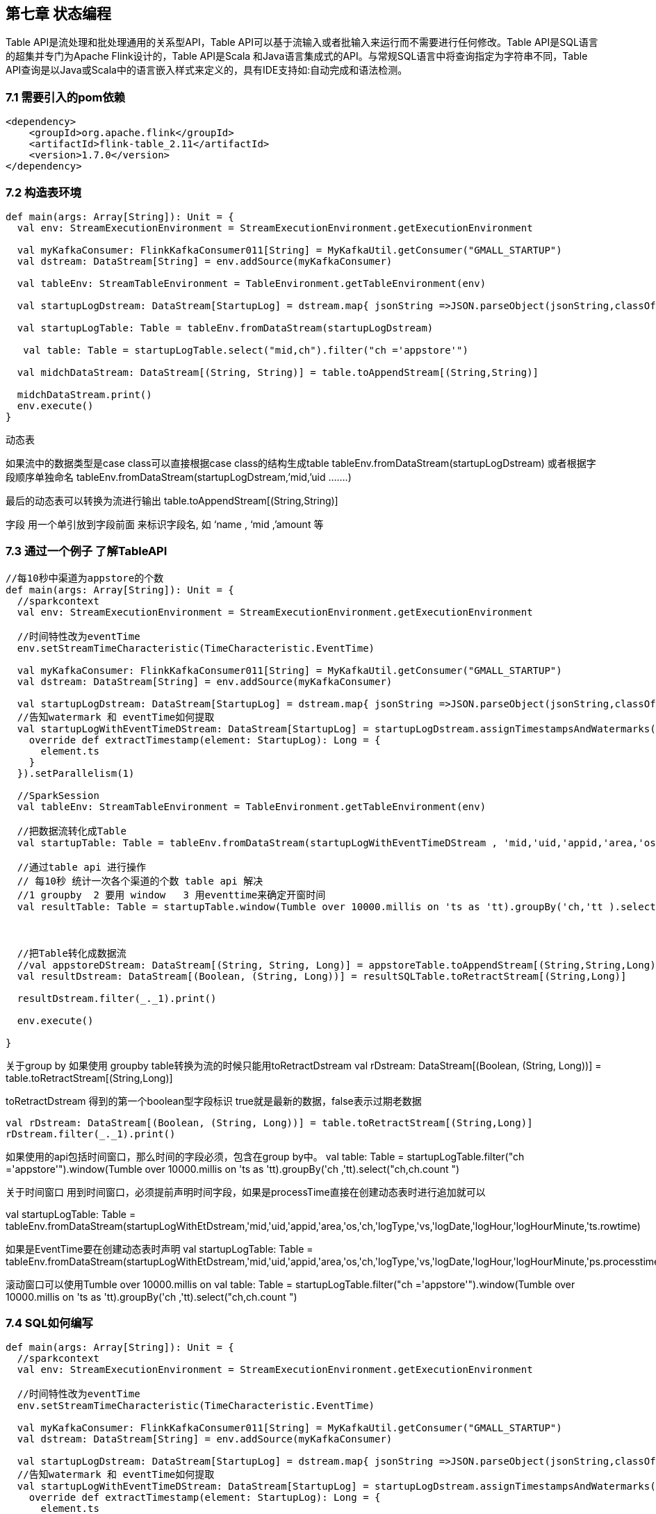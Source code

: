 == 第七章 状态编程

Table API是流处理和批处理通用的关系型API，Table API可以基于流输入或者批输入来运行而不需要进行任何修改。Table API是SQL语言的超集并专门为Apache Flink设计的，Table API是Scala 和Java语言集成式的API。与常规SQL语言中将查询指定为字符串不同，Table API查询是以Java或Scala中的语言嵌入样式来定义的，具有IDE支持如:自动完成和语法检测。

=== 7.1 需要引入的pom依赖

----
<dependency>
    <groupId>org.apache.flink</groupId>
    <artifactId>flink-table_2.11</artifactId>
    <version>1.7.0</version>
</dependency>
----

=== 7.2 构造表环境

----
def main(args: Array[String]): Unit = {
  val env: StreamExecutionEnvironment = StreamExecutionEnvironment.getExecutionEnvironment

  val myKafkaConsumer: FlinkKafkaConsumer011[String] = MyKafkaUtil.getConsumer("GMALL_STARTUP")
  val dstream: DataStream[String] = env.addSource(myKafkaConsumer)

  val tableEnv: StreamTableEnvironment = TableEnvironment.getTableEnvironment(env)

  val startupLogDstream: DataStream[StartupLog] = dstream.map{ jsonString =>JSON.parseObject(jsonString,classOf[StartupLog]) }

  val startupLogTable: Table = tableEnv.fromDataStream(startupLogDstream)

   val table: Table = startupLogTable.select("mid,ch").filter("ch ='appstore'")

  val midchDataStream: DataStream[(String, String)] = table.toAppendStream[(String,String)]

  midchDataStream.print()
  env.execute()
}
----


动态表

如果流中的数据类型是case class可以直接根据case class的结构生成table
tableEnv.fromDataStream(startupLogDstream)  
或者根据字段顺序单独命名
tableEnv.fromDataStream(startupLogDstream,’mid,’uid  .......)  

最后的动态表可以转换为流进行输出
table.toAppendStream[(String,String)]


字段
 用一个单引放到字段前面 来标识字段名, 如 ‘name , ‘mid ,’amount 等

=== 7.3 通过一个例子 了解TableAPI 

----
//每10秒中渠道为appstore的个数
def main(args: Array[String]): Unit = {
  //sparkcontext
  val env: StreamExecutionEnvironment = StreamExecutionEnvironment.getExecutionEnvironment

  //时间特性改为eventTime
  env.setStreamTimeCharacteristic(TimeCharacteristic.EventTime)

  val myKafkaConsumer: FlinkKafkaConsumer011[String] = MyKafkaUtil.getConsumer("GMALL_STARTUP")
  val dstream: DataStream[String] = env.addSource(myKafkaConsumer)

  val startupLogDstream: DataStream[StartupLog] = dstream.map{ jsonString =>JSON.parseObject(jsonString,classOf[StartupLog]) }
  //告知watermark 和 eventTime如何提取
  val startupLogWithEventTimeDStream: DataStream[StartupLog] = startupLogDstream.assignTimestampsAndWatermarks(new BoundedOutOfOrdernessTimestampExtractor[StartupLog](Time.seconds(0L)) {
    override def extractTimestamp(element: StartupLog): Long = {
      element.ts
    }
  }).setParallelism(1)

  //SparkSession
  val tableEnv: StreamTableEnvironment = TableEnvironment.getTableEnvironment(env)

  //把数据流转化成Table
  val startupTable: Table = tableEnv.fromDataStream(startupLogWithEventTimeDStream , 'mid,'uid,'appid,'area,'os,'ch,'logType,'vs,'logDate,'logHour,'logHourMinute,'ts.rowtime)

  //通过table api 进行操作
  // 每10秒 统计一次各个渠道的个数 table api 解决
  //1 groupby  2 要用 window   3 用eventtime来确定开窗时间
  val resultTable: Table = startupTable.window(Tumble over 10000.millis on 'ts as 'tt).groupBy('ch,'tt ).select( 'ch, 'ch.count)
 
 

  //把Table转化成数据流
  //val appstoreDStream: DataStream[(String, String, Long)] = appstoreTable.toAppendStream[(String,String,Long)]
  val resultDstream: DataStream[(Boolean, (String, Long))] = resultSQLTable.toRetractStream[(String,Long)]

  resultDstream.filter(_._1).print()

  env.execute()

}
----

关于group by 
如果使用 groupby table转换为流的时候只能用toRetractDstream 
  val rDstream: DataStream[(Boolean, (String, Long))] = table.toRetractStream[(String,Long)]

toRetractDstream 得到的第一个boolean型字段标识 true就是最新的数据，false表示过期老数据
 
  val rDstream: DataStream[(Boolean, (String, Long))] = table.toRetractStream[(String,Long)]
  rDstream.filter(_._1).print()

如果使用的api包括时间窗口，那么时间的字段必须，包含在group by中。
  val table: Table = startupLogTable.filter("ch ='appstore'").window(Tumble over 10000.millis on 'ts as 'tt).groupBy('ch ,'tt).select("ch,ch.count ")


关于时间窗口
用到时间窗口，必须提前声明时间字段，如果是processTime直接在创建动态表时进行追加就可以

val startupLogTable: Table = tableEnv.fromDataStream(startupLogWithEtDstream,'mid,'uid,'appid,'area,'os,'ch,'logType,'vs,'logDate,'logHour,'logHourMinute,'ts.rowtime)

如果是EventTime要在创建动态表时声明
val startupLogTable: Table = tableEnv.fromDataStream(startupLogWithEtDstream,'mid,'uid,'appid,'area,'os,'ch,'logType,'vs,'logDate,'logHour,'logHourMinute,'ps.processtime)


滚动窗口可以使用Tumble over 10000.millis on
  val table: Table = startupLogTable.filter("ch ='appstore'").window(Tumble over 10000.millis on 'ts as 'tt).groupBy('ch ,'tt).select("ch,ch.count ")

=== 7.4 SQL如何编写

----
def main(args: Array[String]): Unit = {
  //sparkcontext
  val env: StreamExecutionEnvironment = StreamExecutionEnvironment.getExecutionEnvironment

  //时间特性改为eventTime
  env.setStreamTimeCharacteristic(TimeCharacteristic.EventTime)

  val myKafkaConsumer: FlinkKafkaConsumer011[String] = MyKafkaUtil.getConsumer("GMALL_STARTUP")
  val dstream: DataStream[String] = env.addSource(myKafkaConsumer)

  val startupLogDstream: DataStream[StartupLog] = dstream.map{ jsonString =>JSON.parseObject(jsonString,classOf[StartupLog]) }
  //告知watermark 和 eventTime如何提取
  val startupLogWithEventTimeDStream: DataStream[StartupLog] = startupLogDstream.assignTimestampsAndWatermarks(new BoundedOutOfOrdernessTimestampExtractor[StartupLog](Time.seconds(0L)) {
    override def extractTimestamp(element: StartupLog): Long = {
      element.ts
    }
  }).setParallelism(1)

  //SparkSession
  val tableEnv: StreamTableEnvironment = TableEnvironment.getTableEnvironment(env)

  //把数据流转化成Table
  val startupTable: Table = tableEnv.fromDataStream(startupLogWithEventTimeDStream , 'mid,'uid,'appid,'area,'os,'ch,'logType,'vs,'logDate,'logHour,'logHourMinute,'ts.rowtime)

  //通过table api 进行操作
  // 每10秒 统计一次各个渠道的个数 table api 解决
  //1 groupby  2 要用 window   3 用eventtime来确定开窗时间
  val resultTable: Table = startupTable.window(Tumble over 10000.millis on 'ts as 'tt).groupBy('ch,'tt ).select( 'ch, 'ch.count)
 // 通过sql 进行操作

  val resultSQLTable : Table = tableEnv.sqlQuery( "select ch ,count(ch)   from "+startupTable+"  group by ch   ,Tumble(ts,interval '10' SECOND )")

  //把Table转化成数据流
  //val appstoreDStream: DataStream[(String, String, Long)] = appstoreTable.toAppendStream[(String,String,Long)]
  val resultDstream: DataStream[(Boolean, (String, Long))] = resultSQLTable.toRetractStream[(String,Long)]

  resultDstream.filter(_._1).print()

  env.execute()

}
----